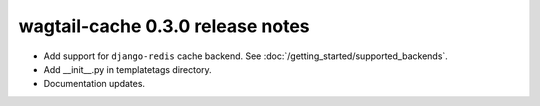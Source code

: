 wagtail-cache 0.3.0 release notes
=================================

* Add support for ``django-redis`` cache backend. See :doc:`/getting_started/supported_backends`.
* Add __init__.py in templatetags directory.
* Documentation updates.
